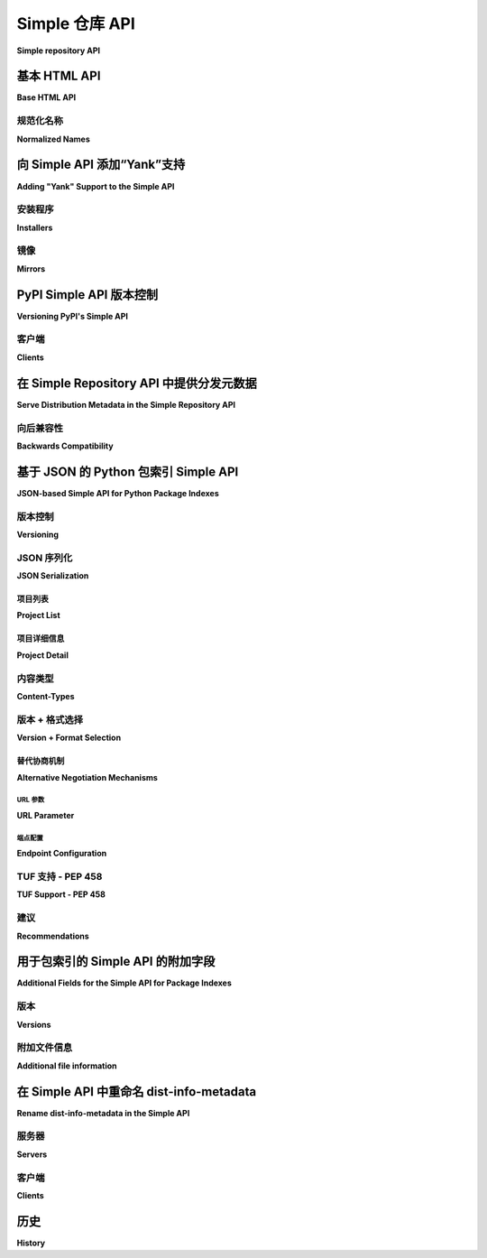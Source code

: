 
.. _simple-repository-api:

=====================
Simple 仓库 API
=====================

**Simple repository API**

.. tab:: 中文

  查询可用包版本和从索引服务器检索包的界面有两种形式：HTML 和 JSON。

.. tab:: 英文

  The interface for querying available package versions and
  retrieving packages from an index server comes in two forms:
  HTML and JSON.

.. _simple-repository-api-base:

基本 HTML API
=============

**Base HTML API**

.. tab:: 中文

  一个实现 Simple API 的仓库通过其基本 URL 定义，这个 URL 是所有附加 URL 所在的顶层 URL。这个 API 被称为 "simple" 仓库，因为 PyPI 的基本 URL 是 ``https://pypi.org/simple/``。

  .. note:: 本文档中后续出现的所有 URL 都将相对于这个基本 URL（因此给定 PyPI 的 URL，``/foo/`` 的 URL 将是 ``https://pypi.org/simple/foo/``）。

  在仓库中，根 URL（本规范中的 ``/`` 代表基本 URL） **必须** 是一个有效的 HTML5 页面，每个项目都应有一个单独的锚点元素。锚点的文本 **必须** 是项目的名称，href 属性 **必须** 链接到该项目的 URL。示例如下::

    <!DOCTYPE html>
    <html>
      <body>
        <a href="/frob/">frob</a>
        <a href="/spamspamspam/">spamspamspam</a>
      </body>
    </html>

  在根 URL 之下，每个仓库中的单独项目将有一个对应的 URL。该 URL 的格式为 ``/<project>/``，其中 ``<project>`` 替换为该项目的规范化名称，因此一个名为 "HolyGrail" 的项目将有一个类似 ``/holygrail/`` 的 URL。该 URL 必须返回一个有效的 HTML5 页面，每个文件都有一个单独的锚点元素。锚点的 href 属性 **必须** 是指向该文件下载位置的 URL，并且锚点文本 **必须** 与该 URL 的最后一个路径组件（即文件名）匹配。该 URL **应该** 包括一个哈希，格式为 URL 片段，语法为：``#<hashname>=<hashvalue>``，其中 ``<hashname>`` 是哈希函数的名称（如 ``sha256``），``<hashvalue>`` 是十六进制编码的摘要。

  除了上述要求外，API 还具有以下约束：

  * 所有返回 HTML5 页面的 URL **必须** 以 ``/`` 结尾，并且仓库 **应该** 将没有 ``/`` 结尾的 URL 重定向到带 ``/`` 的 URL。

  * URL 可以是绝对 URL 或相对 URL，只要它们指向正确的位置。

  * 对文件必须托管在仓库相对位置的地方没有任何约束。

  * API 页面可以有其他 HTML 元素，只要包含所需的锚点元素。

  * 仓库 **可以** 将未规范化的 URL 重定向到规范化的 URL（例如，``/Foobar/`` 可以重定向到 ``/foobar/``），然而客户端 **不得** 依赖此重定向， **必须** 请求规范化的 URL。

  * 仓库 **应该** 选择一个哈希函数，该哈希函数在 Python 标准库的 :py:mod:`hashlib` 模块中可以保证可用（目前为 ``md5``、``sha1``、``sha224``、``sha256``、``sha384``、``sha512``）。当前推荐使用 ``sha256``。

  * 如果某个分发文件有 GPG 签名， **必须** 将其与该文件一起存放，文件名相同，但附加 ``.asc`` 后缀。因此，如果文件 ``/packages/HolyGrail-1.0.tar.gz`` 存在并且有关联的签名，则签名应位于 ``/packages/HolyGrail-1.0.tar.gz.asc``。

  * 仓库 **可以** 在文件链接上包括 ``data-gpg-sig`` 属性，值为 ``true`` 或 ``false``，以指示是否存在 GPG 签名。做此操作的仓库 **应该** 在每个链接上都包括此属性。

  * 仓库 **可以** 在文件链接上包括 ``data-requires-python`` 属性。这将公开相应发布的 :ref:`core-metadata-requires-python` 元数据字段。若该属性存在，安装工具 **应该** 在安装时忽略不满足要求的 Python 版本。例如::

        <a href="..." data-requires-python="&gt;=3">...</a>

    在属性值中，``<`` 和 ``>`` 必须分别 HTML 编码为 ``&lt;`` 和 ``&gt;``。

.. tab:: 英文

  A repository that implements the simple API is defined by its base URL, this is
  the top level URL that all additional URLs are below. The API is named the
  "simple" repository due to the fact that PyPI's base URL is
  ``https://pypi.org/simple/``.

  .. note:: All subsequent URLs in this document will be relative to this base
            URL (so given PyPI's URL, a URL of ``/foo/`` would be
            ``https://pypi.org/simple/foo/``.


  Within a repository, the root URL (``/`` for this spec which represents the base
  URL) **MUST** be a valid HTML5 page with a single anchor element per project in
  the repository. The text of the anchor tag **MUST** be the name of
  the project and the href attribute **MUST** link to the URL for that particular
  project. As an example::

    <!DOCTYPE html>
    <html>
      <body>
        <a href="/frob/">frob</a>
        <a href="/spamspamspam/">spamspamspam</a>
      </body>
    </html>

  Below the root URL is another URL for each individual project contained within
  a repository. The format of this URL is ``/<project>/`` where the ``<project>``
  is replaced by the normalized name for that project, so a project named
  "HolyGrail" would have a URL like ``/holygrail/``. This URL must respond with
  a valid HTML5 page with a single anchor element per file for the project. The
  href attribute **MUST** be a URL that links to the location of the file for
  download, and the text of the anchor tag **MUST** match the final path
  component (the filename) of the URL. The URL **SHOULD** include a hash in the
  form of a URL fragment with the following syntax: ``#<hashname>=<hashvalue>``,
  where ``<hashname>`` is the lowercase name of the hash function (such as
  ``sha256``) and ``<hashvalue>`` is the hex encoded digest.

  In addition to the above, the following constraints are placed on the API:

  * All URLs which respond with an HTML5 page **MUST** end with a ``/`` and the
    repository **SHOULD** redirect the URLs without a ``/`` to add a ``/`` to the
    end.

  * URLs may be either absolute or relative as long as they point to the correct
    location.

  * There are no constraints on where the files must be hosted relative to the
    repository.

  * There may be any other HTML elements on the API pages as long as the required
    anchor elements exist.

  * Repositories **MAY** redirect unnormalized URLs to the canonical normalized
    URL (e.g. ``/Foobar/`` may redirect to ``/foobar/``), however clients
    **MUST NOT** rely on this redirection and **MUST** request the normalized
    URL.

  * Repositories **SHOULD** choose a hash function from one of the ones
    guaranteed to be available via the :py:mod:`hashlib` module in the Python standard
    library (currently ``md5``, ``sha1``, ``sha224``, ``sha256``, ``sha384``,
    ``sha512``). The current recommendation is to use ``sha256``.

  * If there is a GPG signature for a particular distribution file it **MUST**
    live alongside that file with the same name with a ``.asc`` appended to it.
    So if the file ``/packages/HolyGrail-1.0.tar.gz`` existed and had an
    associated signature, the signature would be located at
    ``/packages/HolyGrail-1.0.tar.gz.asc``.

  * A repository **MAY** include a ``data-gpg-sig`` attribute on a file link with
    a value of either ``true`` or ``false`` to indicate whether or not there is a
    GPG signature. Repositories that do this **SHOULD** include it on every link.

  * A repository **MAY** include a ``data-requires-python`` attribute on a file
    link. This exposes the :ref:`core-metadata-requires-python` metadata field
    for the corresponding release. Where this is present, installer tools
    **SHOULD** ignore the download when installing to a Python version that
    doesn't satisfy the requirement. For example::

        <a href="..." data-requires-python="&gt;=3">...</a>

    In the attribute value, < and > have to be HTML encoded as ``&lt;`` and
    ``&gt;``, respectively.

规范化名称
----------------

**Normalized Names**

.. tab:: 中文

  本规范引用了“规范化”项目名称的概念。根据 :ref:`名称规范化规范 <name-normalization>`，名称中唯一有效的字符是 ASCII 字母、ASCII 数字、``.``、``-`` 和 ``_``。名称应该小写，并且所有连续的 ``.``、``-`` 或 ``_`` 字符应替换为单个 ``-`` 字符。这可以通过 Python 中的 ``re`` 模块实现::

    import re

    def normalize(name):
        return re.sub(r"[-_.]+", "-", name).lower()

.. tab:: 英文

  This spec references the concept of a "normalized" project name. As per
  :ref:`the name normalization specification <name-normalization>`
  the only valid characters in a name are the ASCII alphabet, ASCII numbers,
  ``.``, ``-``, and ``_``. The name should be lowercased with all runs of the
  characters ``.``, ``-``, or ``_`` replaced with a single ``-`` character. This
  can be implemented in Python with the ``re`` module::

    import re

    def normalize(name):
        return re.sub(r"[-_.]+", "-", name).lower()

.. _simple-repository-api-yank:

向 Simple API 添加“Yank”支持
=======================================

**Adding "Yank" Support to the Simple API**

.. tab:: 中文

  简单仓库中的链接 **MAY** 包含一个 ``data-yanked`` 属性，该属性可以没有值，也可以有一个任意的字符串值。存在 ``data-yanked`` 属性时， **SHOULD** 解释为指示该链接指向的文件已被“撤回”（"Yanked"），并且通常不应被安装程序选择，除非在特定情况下。

  如果存在， ``data-yanked`` 属性的值是一个任意字符串，表示文件被撤回的原因。处理简单仓库 API 的工具 **MAY** 将此字符串展示给最终用户。

  一旦设置，撤回属性不是不可变的，未来可以被撤销（并且一旦撤销，也可以被重新设置）。因此，API 用户 **MUST** 能够处理被撤回的文件被“恢复” （甚至再次被撤回）的情况。

.. tab:: 英文

  Links in the simple repository **MAY** have a ``data-yanked`` attribute
  which may have no value, or may have an arbitrary string as a value. The
  presence of a ``data-yanked`` attribute **SHOULD** be interpreted as
  indicating that the file pointed to by this particular link has been
  "Yanked", and should not generally be selected by an installer, except
  under specific scenarios.

  The value of the ``data-yanked`` attribute, if present, is an arbitrary
  string that represents the reason for why the file has been yanked. Tools
  that process the simple repository API **MAY** surface this string to
  end users.

  The yanked attribute is not immutable once set, and may be rescinded in
  the future (and once rescinded, may be reset as well). Thus API users
  **MUST** be able to cope with a yanked file being "unyanked" (and even
  yanked again).


安装程序
----------

**Installers**

.. tab:: 中文

  理想的用户体验是，一旦文件被撤回，当用户试图直接安装一个已被撤回的文件时，安装应当失败，就像该文件已被删除一样。然而，当用户在一段时间前进行此操作，而现在计算机只是继续机械地按照原始顺序安装现已被撤回的文件时，安装应当表现得就像文件没有被撤回一样。

  如果选择约束可以通过非撤回版本来满足，安装程序 **MUST** 忽略撤回的版本；如果这意味着无法完全满足请求，安装程序 **MAY** 拒绝使用撤回的版本。实现 **SHOULD** 选择遵循上述意图精神的策略，避免对撤回版本/文件的“新”依赖。

  这意味着的具体做法留给具体的安装程序决定，如何最好地融入其安装程序的整体使用。然而，有两种建议的方法：

  1. 撤回的文件始终被忽略，除非它是唯一符合精确版本指定符的文件，该版本指定符使用 ``==`` （没有任何使其成为范围的修饰符，例如  ``.*`` ）或 ``===``。匹配该版本指定符应按 :ref:`版本指定符规范 <version-specifiers>` 进行，考虑到本地版本、零填充等情况。
  2. 撤回的文件始终被忽略，除非它是唯一符合锁定文件（如 ``Pipfile.lock`` 或 ``poetry.lock``）中指定要安装的文件。在这种情况下，从某个输入文件或命令创建或更新锁定文件时，**SHOULD** 不使用撤回的文件。

  无论安装程序选择何种策略来决定何时安装撤回文件，安装程序 **SHOULD** 在决定安装撤回文件时发出警告。该警告 **MAY** 利用 ``data-yanked`` 属性的值（如果有值）来向用户提供更具体的反馈，解释该文件为何被撤回。

.. tab:: 英文

  The desirable experience for users is that once a file is yanked, when
  a human being is currently trying to directly install a yanked file, that
  it fails as if that file had been deleted. However, when a human did that
  awhile ago, and now a computer is just continuing to mechanically follow
  the original order to install the now yanked file, then it acts as if it
  had not been yanked.

  An installer **MUST** ignore yanked releases, if the selection constraints
  can be satisfied with a non-yanked version, and **MAY** refuse to use a
  yanked release even if it means that the request cannot be satisfied at all.
  An implementation **SHOULD** choose a policy that follows the spirit of the
  intention above, and that prevents "new" dependencies on yanked
  releases/files.

  What this means is left up to the specific installer, to decide how to best
  fit into the overall usage of their installer. However, there are two
  suggested approaches to take:

  1. Yanked files are always ignored, unless they are the only file that
    matches a version specifier that "pins" to an exact version using
    either ``==`` (without any modifiers that make it a range, such as
    ``.*``) or ``===``. Matching this version specifier should otherwise
    be done as per :ref:`the version specifiers specification
    <version-specifiers>` for things like local versions, zero padding,
    etc.
  2. Yanked files are always ignored, unless they are the only file that
    matches what a lock file (such as ``Pipfile.lock`` or ``poetry.lock``)
    specifies to be installed. In this case, a yanked file **SHOULD** not
    be used when creating or updating a lock file from some input file or
    command.

  Regardless of the specific strategy that an installer chooses for deciding
  when to install yanked files, an installer **SHOULD** emit a warning when
  it does decide to install a yanked file. That warning **MAY** utilize the
  value of the ``data-yanked`` attribute (if it has a value) to provide more
  specific feedback to the user about why that file had been yanked.


镜像
-------

**Mirrors**

.. tab:: 中文

  镜像通常可以以两种方式处理撤回的文件：

  1. 它们可以选择完全从其简单仓库 API 中省略撤回的文件，只提供一个显示“活动的”、未撤回文件的仓库视图。
  2. 它们可以选择包含撤回的文件，并且还要镜像 ``data-yanked`` 属性。

  镜像 **不得** 在未镜像 ``data-yanked`` 属性的情况下镜像已撤回的文件。

.. tab:: 英文

  Mirrors can generally treat yanked files one of two ways:

  1. They may choose to omit them from their simple repository API completely,
    providing a view over the repository that shows only "active", unyanked
    files.
  2. They may choose to include yanked files, and additionally mirror the
    ``data-yanked`` attribute as well.

  Mirrors **MUST NOT** mirror a yanked file without also mirroring the ``data-yanked`` attribute for it.

.. _simple-repository-api-versioning:

PyPI Simple API 版本控制
============================

**Versioning PyPI's Simple API**

.. tab:: 中文

  此规范提议在每个成功请求到简单 API 页面时的响应中包含一个 meta 标签，该标签具有名称属性 "pypi:repository-version"，其内容是一个与 :ref:`版本说明符规范 <version-specifiers>` 兼容的版本号，进一步限制为仅支持 Major.Minor 版本，且不包含 :ref:`版本说明符规范 <version-specifiers>` 支持的附加功能。

  最终效果类似于::

    <meta name="pypi:repository-version" content="1.0">

  解释仓库版本时：

  * 增加主版本号用于表示不兼容的变化，这样现有客户端将不再能够有意义地使用该 API。
  * 增加次版本号用于表示向后兼容的变化，这样现有客户端仍然可以有意义地使用该 API。

  具体什么变化构成不兼容或兼容的变化，留给未来规范的裁定，基本的建议是现有客户端将能够“有意义”地继续使用该 API，这可以包括添加、修改或删除现有功能。

  本规范期望主版本号永远不会增加，任何未来的主要 API 进化将采用不同的机制来演化 API。然而，包含主版本号是为了与未来的版本区分开（例如，假设的简单 API v2 位于 /v2/，但如果仓库版本设置为 >= 2，则会造成混淆）。

  本规范将当前 API 版本设置为 "1.0"，并期望未来进一步演化简单 API 的规范将增加次版本号。

.. tab:: 英文

  This spec proposes the inclusion of a meta tag on the responses of every
  successful request to a simple API page, which contains a name attribute
  of "pypi:repository-version", and a content that is a :ref:`version specifiers
  specification <version-specifiers>` compatible
  version number, which is further constrained to ONLY be Major.Minor, and
  none of the additional features supported by :ref:`the version specifiers
  specification <version-specifiers>`.

  This would end up looking like::

    <meta name="pypi:repository-version" content="1.0">

  When interpreting the repository version:

  * Incrementing the major version is used to signal a backwards
    incompatible change such that existing clients would no longer be
    expected to be able to meaningfully use the API.
  * Incrementing the minor version is used to signal a backwards
    compatible change such that existing clients would still be
    expected to be able to meaningfully use the API.

  It is left up to the discretion of any future specs as to what
  specifically constitutes a backwards incompatible vs compatible change
  beyond the broad suggestion that existing clients will be able to
  "meaningfully" continue to use the API, and can include adding,
  modifying, or removing existing features.

  It is expectation of this spec that the major version will never be
  incremented, and any future major API evolutions would utilize a
  different mechanism for API evolution. However the major version
  is included to disambiguate with future versions (e.g. a hypothetical
  simple api v2 that lived at /v2/, but which would be confusing if the
  repository-version was set to a version >= 2).

  This spec sets the current API version to "1.0", and expects that
  future specs that further evolve the simple API will increment the
  minor version number.


客户端
-------

**Clients**

.. tab:: 中文

  与简单 API 交互的客户端 **SHOULD** 检查每个响应中的仓库版本，如果该数据不存在，**MUST** 假定版本为 1.0。

  当遇到大于预期的主版本时，客户端 **MUST** 以适当的错误信息硬性失败，并向用户显示。

  当遇到大于预期的次版本时，客户端 **SHOULD** 向用户发出适当的警告信息。

  客户端 **MAY** 仍然可以继续使用特性检测来确定仓库使用的功能。

.. tab:: 英文

  Clients interacting with the simple API **SHOULD** introspect each
  response for the repository version, and if that data does not exist
  **MUST** assume that it is version 1.0.

  When encountering a major version greater than expected, clients
  **MUST** hard fail with an appropriate error message for the user.

  When encountering a minor version greater than expected, clients
  **SHOULD** warn users with an appropriate message.

  Clients **MAY** still continue to use feature detection in order to
  determine what features a repository uses.

.. _simple-repository-api-metadata-file:

在 Simple Repository API 中提供分发元数据
========================================================

**Serve Distribution Metadata in the Simple Repository API**

.. tab:: 中文

  在简单仓库的项目页面中，每个指向分发包的锚标签 **可能(MAY)** 具有一个 ``data-dist-info-metadata`` 属性。该属性的存在表示，锚标签所指示的分发包 **必须(MUST)** 包含一个核心元数据文件，该文件在分发包处理和/或安装时不会被修改。

  如果存在 ``data-dist-info-metadata`` 属性，则仓库 **必须(MUST)** 将分发包的核心元数据文件与分发包一起提供，并在文件名末尾添加 ``.metadata``。例如，服务于 ``/files/distribution-1.0-py3.none.any.whl`` 的分发包的核心元数据文件将位于 ``/files/distribution-1.0-py3.none.any.whl.metadata``。这类似于 :ref:`基础 HTML API 规范 <simple-repository-api-base>` 中指定 GPG 签名文件的位置。

  仓库 **应该(SHOULD)** 提供核心元数据文件的哈希值，作为 ``data-dist-info-metadata`` 属性的值，采用语法 ``<hashname>=<hashvalue>``，其中 ``<hashname>`` 是所用哈希函数的小写名称，``<hashvalue>`` 是十六进制编码的摘要。如果无法提供哈希，仓库 **可能(MAY)** 使用 ``true`` 作为该属性的值。

.. tab:: 英文

  In a simple repository's project page, each anchor tag pointing to a
  distribution **MAY** have a ``data-dist-info-metadata`` attribute. The
  presence of the attribute indicates the distribution represented by
  the anchor tag **MUST** contain a Core Metadata file that will not be
  modified when the distribution is processed and/or installed.

  If a ``data-dist-info-metadata`` attribute is present, the repository
  **MUST** serve the distribution's Core Metadata file alongside the
  distribution with a ``.metadata`` appended to the distribution's file
  name. For example, the Core Metadata of a distribution served at
  ``/files/distribution-1.0-py3.none.any.whl`` would be located at
  ``/files/distribution-1.0-py3.none.any.whl.metadata``. This is similar
  to how :ref:`the base HTML API specification <simple-repository-api-base>`
  specifies the GPG signature file's location.

  The repository **SHOULD** provide the hash of the Core Metadata file
  as the ``data-dist-info-metadata`` attribute's value using the syntax
  ``<hashname>=<hashvalue>``, where ``<hashname>`` is the lower cased
  name of the hash function used, and ``<hashvalue>`` is the hex encoded
  digest. The repository **MAY** use ``true`` as the attribute's value
  if a hash is unavailable.

向后兼容性
-----------------------

**Backwards Compatibility**

.. tab:: 中文

  如果锚标签缺少 ``data-dist-info-metadata`` 属性，工具应该恢复其当前行为，即下载分发包以检查元数据。

  不支持新 ``data-dist-info-metadata`` 属性的旧版工具应该忽略该属性，并保持其当前行为，即下载分发包以检查元数据。这类似于先前的 ``data-`` 属性添加期望现有工具操作的方式。

.. tab:: 英文

  If an anchor tag lacks the ``data-dist-info-metadata`` attribute,
  tools are expected to revert to their current behaviour of downloading
  the distribution to inspect the metadata.

  Older tools not supporting the new ``data-dist-info-metadata``
  attribute are expected to ignore the attribute and maintain their
  current behaviour of downloading the distribution to inspect the
  metadata. This is similar to how prior ``data-`` attribute additions
  expect existing tools to operate.

.. _simple-repository-api-json:

基于 JSON 的 Python 包索引 Simple API
================================================

**JSON-based Simple API for Python Package Indexes**

.. tab:: 中文

  为了仅使用标准库启用响应解析，本规范规定，所有响应（除了文件本身和 :ref:`基本 HTML API 规范 <simple-repository-api-base>` 中的 HTML 响应）应使用 `JSON <https://www.json.org/>`_ 序列化。

  为了实现零配置发现并最小化额外的 HTTP 请求，本规范扩展了 :ref:`基本 HTML API 规范 <simple-repository-api-base>`，使得所有 API 端点（文件本身除外）将利用 HTTP 内容协商，使客户端和服务器能够选择正确的序列化格式进行传输，即 HTML 或 JSON。

.. tab:: 英文

  To enable response parsing with only the standard library, this spec specifies that
  all responses (besides the files themselves, and the HTML responses from
  :ref:`the base HTML API specification <simple-repository-api-base>`) should be
  serialized using `JSON <https://www.json.org/>`_.

  To enable zero configuration discovery and to minimize the amount of additional HTTP
  requests, this spec extends :ref:`the base HTML API specification
  <simple-repository-api-base>` such that all of the API endpoints (other than the
  files themselves) will utilize HTTP content negotiation to allow client and server to
  select the correct serialization format to serve, i.e. either HTML or JSON.


版本控制
----------

**Versioning**

.. tab:: 中文

  版本控制将遵循 :ref:`API 版本控制规范 <simple-repository-api-versioning>` 格式（``Major.Minor``），该规范已将现有的 HTML 响应定义为 ``1.0``。由于本规范并未为 API 引入新特性，而是描述了现有特性的不同序列化格式，因此本规范不会更改现有的 ``1.0`` 版本，而只是描述如何将其序列化为 JSON。

  类似于 :ref:`API 版本控制规范 <simple-repository-api-versioning>`，如果新的格式变更会导致现有客户端无法继续有效理解该格式，则 **必须(MUST)** 增加主版本号。

  同样，如果格式中添加或移除了特性，但现有客户端仍然能够继续有效理解该格式，则 **必须(MUST)** 增加次版本号。

  不会导致现有客户端无法有效理解格式的变更，并且没有涉及特性添加或移除的，可以在不更改版本号的情况下进行。

  这一点故意模糊，因为本规范认为，最好的做法是由未来对 API 进行更改的规范来调查并决定是否应该增加主版本号或次版本号。

  API 的未来版本可能会添加一些只能在该版本的部分可用序列化方式中表示的内容。所有序列化的版本号，在同一主版本内， **应该(SHOULD)** 保持同步，但如何将特性序列化到每种格式的具体方式可能会有所不同，包括是否该特性在某些格式中完全缺失。

  本规范的意图是将 API 视为返回数据的 URL 端点，其解释由该数据的版本定义，然后序列化为目标序列化格式。

.. tab:: 英文

  Versioning will adhere to :ref:`the API versioning specification
  <simple-repository-api-versioning>` format (``Major.Minor``), which has defined the
  existing HTML responses to be ``1.0``. Since this spec does not introduce new features
  into the API, rather it describes a different serialization format for the existing
  features, this spec does not change the existing ``1.0`` version, and instead just
  describes how to serialize that into JSON.

  Similar to :ref:`the API versioning specification
  <simple-repository-api-versioning>`, the major version number **MUST** be
  incremented if any
  changes to the new format would result in no longer being able to expect existing
  clients to meaningfully understand the format.

  Likewise, the minor version **MUST** be incremented if features are
  added or removed from the format, but existing clients would be expected to continue
  to meaningfully understand the format.

  Changes that would not result in existing clients being unable to meaningfully
  understand the format and which do not represent features being added or removed
  may occur without changing the version number.

  This is intentionally vague, as this spec believes it is best left up to future specs
  that make any changes to the API to investigate and decide whether or not that
  change should increment the major or minor version.

  Future versions of the API may add things that can only be represented in a subset
  of the available serializations of that version. All serializations version numbers,
  within a major version, **SHOULD** be kept in sync, but the specifics of how a
  feature serializes into each format may differ, including whether or not that feature
  is present at all.

  It is the intent of this spec that the API should be thought of as URL endpoints that
  return data, whose interpretation is defined by the version of that data, and then
  serialized into the target serialization format.


.. _json-serialization:

JSON 序列化
------------------

**JSON Serialization**

.. tab:: 中文

  来自 :ref:`基础 HTML API 规范 <simple-repository-api-base>` 的 URL 结构仍然适用，因为本规范仅为已存在的 API 添加了额外的序列化格式。

  以下约束适用于本规范中描述的所有 JSON 序列化响应：

  * 所有 JSON 响应将 *始终* 是一个 JSON 对象，而不是数组或其他类型。

  * 虽然 JSON 原生不支持 URL 类型，但在此 API 中表示 URL 的任何值可以是绝对的或相对的，只要它们指向正确的位置。如果是相对路径，它们是相对于当前 URL 的，就像在 HTML 中一样。

  * 可以向 API 响应中的任何字典对象添加额外的键，且客户端 **必须(MUST)** 忽略它们不理解的键。

  * 所有 JSON 响应将包含一个 ``meta`` 键，该键包含与响应本身相关的信息，而不是响应内容。

  * 所有 JSON 响应将包含一个 ``meta.api-version`` 键，该键是一个字符串，包含 :ref:`API 版本控制规范 <simple-repository-api-versioning>` 中的 ``Major.Minor`` 版本号，并具有与 :ref:`API 版本控制规范 <simple-repository-api-versioning>` 中定义的相同的失败/警告语义。

  * 所有与 :ref:`基础 HTML API 规范 <simple-repository-api-base>` 相关的要求（非 HTML 特定要求）仍然适用。

.. tab:: 英文

  The URL structure from :ref:`the base HTML API specification
  <simple-repository-api-base>` still applies, as this spec only adds an additional
  serialization format for the already existing API.

  The following constraints apply to all JSON serialized responses described in this
  spec:

  * All JSON responses will *always* be a JSON object rather than an array or other
    type.

  * While JSON doesn't natively support a URL type, any value that represents an
    URL in this API may be either absolute or relative as long as they point to
    the correct location. If relative, they are relative to the current URL as if
    it were HTML.

  * Additional keys may be added to any dictionary objects in the API responses
    and clients **MUST** ignore keys that they don't understand.

  * All JSON responses will have a ``meta`` key, which contains information related to
    the response itself, rather than the content of the response.

  * All JSON responses will have a ``meta.api-version`` key, which will be a string that
    contains the :ref:`API versioning specification
    <simple-repository-api-versioning>` ``Major.Minor`` version number, with the
    same fail/warn semantics as defined in :ref:`the API versioning specification
    <simple-repository-api-versioning>`.

  * All requirements of :ref:`the base HTML API specification
    <simple-repository-api-base>` that are not HTML specific still apply.


项目列表
~~~~~~~~~~~~

**Project List**

.. tab:: 中文

  此规范的根 URL ``/`` （代表基础 URL）将是一个 JSON 编码的字典，包含两个键：

  - ``projects``：一个数组，其中每个条目是一个字典，字典中有一个键 ``name``，表示项目名称的字符串。
  - ``meta``：通用响应元数据，如 `前面描述的 <json-serialization_>`__。

  例如：

  .. code-block:: json

      {
        "meta": {
          "api-version": "1.0"
        },
        "projects": [
          {"name": "Frob"},
          {"name": "spamspamspam"}
        ]
      }

  .. note::

    ``name`` 字段与 :ref:`基础 HTML API 规范 <simple-repository-api-base>` 中的字段相同，该规范未明确规定它是未规范化的显示名称还是规范化名称。实际上，这些规范的不同实现对此有不同的选择，因此依赖于它是未规范化还是规范化的名称实际上是依赖于特定仓库的实现细节。

  .. note::

    虽然 ``projects`` 键是一个数组，因此需要按某种顺序排列，但 :ref:`基础 HTML API 规范 <simple-repository-api-base>` 和本规范都没有要求任何特定的排序，也没有要求排序在每次请求之间保持一致。从逻辑上讲，这最好被认为是一个集合，但 JSON 和 HTML 都不支持集合功能。

.. tab:: 英文

  The root URL ``/`` for this spec (which represents the base URL) will be a JSON encoded
  dictionary which has a two keys:

  - ``projects``: An array where each entry is a dictionary with a single key, ``name``, which represents string of the project name.
  - ``meta``: The general response metadata as `described earlier <json-serialization_>`__.

  As an example:

  .. code-block:: json

      {
        "meta": {
          "api-version": "1.0"
        },
        "projects": [
          {"name": "Frob"},
          {"name": "spamspamspam"}
        ]
      }


  .. note::

    The ``name`` field is the same as the one from :ref:`the base HTML API
    specification <simple-repository-api-base>`, which does not specify
    whether it is the non-normalized display name or the normalized name. In practice
    different implementations of these specs are choosing differently here, so relying
    on it being either non-normalized or normalized is relying on an implementation
    detail of the repository in question.


  .. note::

    While the ``projects`` key is an array, and thus is required to be in some kind
    of an order, neither :ref:`the base HTML API specification
    <simple-repository-api-base>` nor this spec requires any specific ordering nor
    that the ordering is consistent from one request to the next. Mentally this is
    best thought of as a set, but both JSON and HTML lack the functionality to have
    sets.


项目详细信息
~~~~~~~~~~~~~~

**Project Detail**

.. tab:: 中文

  该 URL 的格式为 ``/<project>/``，其中 ``<project>`` 被替换为
  :ref:`基础 HTML API 规范 <simple-repository-api-base>` 中该项目的规范化名称，
  例如，名为 "Silly_Walk" 的项目将具有类似 ``/silly-walk/`` 的 URL。

  此 URL 必须响应一个 JSON 编码的字典，包含以下三个键：

  - ``name``：项目的规范化名称。
  - ``files``：一个字典列表，每个字典表示一个单独的文件。
  - ``meta``：通用响应元数据，如 `前面描述的 <json-serialization_>`__。

  每个单独文件的字典包含以下键：

  - ``filename``：表示的文件名。
  - ``url``：文件可以从中下载的 URL。
  - ``hashes``：一个字典，将哈希名称映射到文件的十六进制编码摘要。
    可以包括多个哈希，客户端可以决定如何处理多个哈希（例如，可以验证所有哈希、部分哈希或不验证任何哈希）。这些哈希名称 **SHOULD** 始终规范化为小写。

    ``hashes`` 字典 **MUST** 存在，即使文件没有可用的哈希，然而强烈建议始终至少包括一个安全且保证可用的哈希。

    默认情况下，任何通过 :py:mod:`hashlib` 模块可用的哈希算法（特别是任何可以传递给 :py:func:`hashlib.new()` 且不需要附加参数的算法）都可以作为哈希字典的键。至少应该始终包括 :py:data:`hashlib.algorithms_guaranteed` 中的一个安全算法。目前，推荐使用 ``sha256``。
  - ``requires-python``：一个 **可选** 键，暴露 :ref:`核心元数据-requires-python`
    元数据字段。如果此字段存在，则安装工具 **SHOULD** 在安装到不满足要求的 Python 版本时忽略该下载。

    与 :ref:`基础 HTML API 规范 <simple-repository-api-base>` 中的 ``data-requires-python`` 不同，``requires-python`` 键除了 JSON 自然支持的任何转义外，不需要任何特殊的转义。
  - ``dist-info-metadata``：一个 **可选** 键，表示该文件有可用的元数据，
    该元数据位于与 :ref:`API 元数据文件规范 <simple-repository-api-metadata-file>` 中指定的位置相同（``{file_url}.metadata``）。如果此字段存在，则 **MUST** 是布尔值，表示文件是否有相关的元数据文件，或者是一个字典，将哈希名称映射到元数据哈希的十六进制编码摘要。

    如果此字段是哈希字典而不是布尔值，则与 ``hashes`` 键相同的要求和建议也适用于此键。

    如果此字段缺失，则元数据文件可能存在也可能不存在。如果字段值为真值，则表示元数据文件存在；如果字段值为假值，则表示元数据文件不存在。

    建议服务器在可能的情况下提供元数据文件的哈希。
  - ``gpg-sig``：一个 **可选** 键，作为布尔值，表示文件是否有相关的 GPG 签名。
    签名文件的 URL 跟随 :ref:`基础 HTML API 规范 <simple-repository-api-base>` 中指定的位置（``{file_url}.asc``）。如果此键不存在，则签名文件可能存在也可能不存在。
  - ``yanked``：一个 **可选** 键，可以是布尔值，表示文件是否已被撤销，或是一个非空但任意的字符串，表示文件因特定原因被撤销。如果 ``yanked`` 键存在且值为真，则 **SHOULD** 解释为表示该文件的 ``url`` 字段指向的文件已被 "撤销"，符合 :ref:`API 撤销规范 <simple-repository-api-yank>`。

  例如：

  .. code-block:: json

      {
        "meta": {
          "api-version": "1.0"
        },
        "name": "holygrail",
        "files": [
          {
            "filename": "holygrail-1.0.tar.gz",
            "url": "https://example.com/files/holygrail-1.0.tar.gz",
            "hashes": {"sha256": "...", "blake2b": "..."},
            "requires-python": ">=3.7",
            "yanked": "Had a vulnerability"
          },
          {
            "filename": "holygrail-1.0-py3-none-any.whl",
            "url": "https://example.com/files/holygrail-1.0-py3-none-any.whl",
            "hashes": {"sha256": "...", "blake2b": "..."},
            "requires-python": ">=3.7",
            "dist-info-metadata": true
          }
        ]
      }

  .. note::

    虽然 ``files`` 键是一个数组，因此需要按某种顺序排列，但 :ref:`基础 HTML API 规范
    <simple-repository-api-base>` 和本规范都没有要求任何特定的排序，也没有要求排序在每次请求之间保持一致。从逻辑上讲，这最好被认为是一个集合，但 JSON 和 HTML 都不支持集合功能。

.. tab:: 英文

  The format of this URL is ``/<project>/`` where the ``<project>`` is replaced by the
  :ref:`the base HTML API specification <simple-repository-api-base>` normalized
  name for that project, so a project named "Silly_Walk" would
  have a URL like ``/silly-walk/``.

  This URL must respond with a JSON encoded dictionary that has three keys:

  - ``name``: The normalized name of the project.
  - ``files``: A list of dictionaries, each one representing an individual file.
  - ``meta``: The general response metadata as `described earlier <json-serialization_>`__.

  Each individual file dictionary has the following keys:

  - ``filename``: The filename that is being represented.
  - ``url``: The URL that the file can be fetched from.
  - ``hashes``: A dictionary mapping a hash name to a hex encoded digest of the file.
    Multiple hashes can be included, and it is up to the client to decide what to do
    with multiple hashes (it may validate all of them or a subset of them, or nothing
    at all). These hash names **SHOULD** always be normalized to be lowercase.

    The ``hashes`` dictionary **MUST** be present, even if no hashes are available
    for the file, however it is **HIGHLY** recommended that at least one secure,
    guaranteed-to-be-available hash is always included.

    By default, any hash algorithm available via :py:mod:`hashlib` (specifically any that can
    be passed to :py:func:`hashlib.new()` and do not require additional parameters) can
    be used as a key for the hashes dictionary. At least one secure algorithm from
    :py:data:`hashlib.algorithms_guaranteed` **SHOULD** always be included. At the time
    of this spec, ``sha256`` specifically is recommended.
  - ``requires-python``: An **optional** key that exposes the
    :ref:`core-metadata-requires-python`
    metadata field. Where this is present, installer tools
    **SHOULD** ignore the download when installing to a Python version that
    doesn't satisfy the requirement.

    Unlike ``data-requires-python`` in :ref:`the base HTML API specification
    <simple-repository-api-base>`, the ``requires-python`` key does not
    require any special escaping other than anything JSON does naturally.
  - ``dist-info-metadata``: An **optional** key that indicates
    that metadata for this file is available, via the same location as specified in
    :ref:`the API metadata file specification
    <simple-repository-api-metadata-file>` (``{file_url}.metadata``). Where this
    is present, it **MUST** be
    either a boolean to indicate if the file has an associated metadata file, or a
    dictionary mapping hash names to a hex encoded digest of the metadata's hash.

    When this is a dictionary of hashes instead of a boolean, then all the same
    requirements and recommendations as the ``hashes`` key hold true for this key as
    well.

    If this key is missing then the metadata file may or may not exist. If the key
    value is truthy, then the metadata file is present, and if it is falsey then it
    is not.

    It is recommended that servers make the hashes of the metadata file available if
    possible.
  - ``gpg-sig``: An **optional** key that acts a boolean to indicate if the file has
    an associated GPG signature or not. The URL for the signature file follows what
    is specified in :ref:`the base HTML API specification
    <simple-repository-api-base>` (``{file_url}.asc``). If this key does not exist, then
    the signature may or may not exist.
  - ``yanked``: An **optional** key which may be either a boolean to indicate if the
    file has been yanked, or a non empty, but otherwise arbitrary, string to indicate
    that a file has been yanked with a specific reason. If the ``yanked`` key is present
    and is a truthy value, then it **SHOULD** be interpreted as indicating that the
    file pointed to by the ``url`` field has been "Yanked" as per :ref:`the API
    yank specification <simple-repository-api-yank>`.

  As an example:

  .. code-block:: json

      {
        "meta": {
          "api-version": "1.0"
        },
        "name": "holygrail",
        "files": [
          {
            "filename": "holygrail-1.0.tar.gz",
            "url": "https://example.com/files/holygrail-1.0.tar.gz",
            "hashes": {"sha256": "...", "blake2b": "..."},
            "requires-python": ">=3.7",
            "yanked": "Had a vulnerability"
          },
          {
            "filename": "holygrail-1.0-py3-none-any.whl",
            "url": "https://example.com/files/holygrail-1.0-py3-none-any.whl",
            "hashes": {"sha256": "...", "blake2b": "..."},
            "requires-python": ">=3.7",
            "dist-info-metadata": true
          }
        ]
      }


  .. note::

    While the ``files`` key is an array, and thus is required to be in some kind
    of an order, neither :ref:`the base HTML API specification
    <simple-repository-api-base>` nor this spec requires any specific ordering nor
    that the ordering is consistent from one request to the next. Mentally this is
    best thought of as a set, but both JSON and HTML lack the functionality to have
    sets.


内容类型
-------------

**Content-Types**

.. tab:: 中文

  本规范提议，所有来自 Simple API 的响应将具有一个标准的内容类型，描述响应的类型（Simple API 响应）、所代表的 API 版本，以及使用的序列化格式。

  该内容类型的结构将是：

  .. code-block:: text

      application/vnd.pypi.simple.$version+format

  由于只有主版本可能会对试图理解这些 API 响应的客户端造成破坏性影响，因此内容类型中只会包含主版本，并且会以 ``v`` 为前缀，以澄清它是一个版本号。

  这意味着，对于现有的 1.0 版本 API，内容类型将是：

  - **JSON:** ``application/vnd.pypi.simple.v1+json``
  - **HTML:** ``application/vnd.pypi.simple.v1+html``

  除了上述内容外，还支持一个特殊的 "meta" 版本，命名为 ``latest``，其目的是允许客户端请求最新的版本，而无需事先知道该版本是什么。然而，建议客户端明确指定它们支持的版本。

  为了支持期望现有 :ref:`基础 HTML API 规范 <simple-repository-api-base>` API 响应使用 ``text/html`` 内容类型的现有客户端，本规范进一步定义 ``text/html`` 作为 ``application/vnd.pypi.simple.v1+html`` 内容类型的别名。

.. tab:: 英文

  This spec proposes that all responses from the Simple API will have a standard
  content type that describes what the response is (a Simple API response), what
  version of the API it represents, and what serialization format has been used.

  The structure of this content type will be:

  .. code-block:: text

      application/vnd.pypi.simple.$version+format

  Since only major versions should be disruptive to clients attempting to
  understand one of these API responses, only the major version will be included
  in the content type, and will be prefixed with a ``v`` to clarify that it is a
  version number.

  Which means that for the existing 1.0 API, the content types would be:

  - **JSON:** ``application/vnd.pypi.simple.v1+json``
  - **HTML:** ``application/vnd.pypi.simple.v1+html``

  In addition to the above, a special "meta" version is supported named ``latest``,
  whose purpose is to allow clients to request the absolute latest version, without
  having to know ahead of time what that version is. It is recommended however,
  that clients be explicit about what versions they support.

  To support existing clients which expect the existing :ref:`the base HTML API
  specification <simple-repository-api-base>` API responses to
  use the ``text/html`` content type, this spec further defines ``text/html`` as an alias
  for the ``application/vnd.pypi.simple.v1+html`` content type.


版本 + 格式选择
--------------------------

**Version + Format Selection**

.. tab:: 中文

  现在，由于可能存在多种序列化格式，我们需要一个机制，让客户端能够指示它们能够理解哪些序列化格式。此外，如果将来有新的主版本添加到 API 中，能够避免破坏现有客户端对先前版本的期望将会非常有益。

  为此，本规范标准化了使用 HTTP 的 `服务器驱动内容协商 <https://developer.mozilla.org/en-US/docs/Web/HTTP/Content_negotiation>`_。

  虽然本规范不会完全描述服务器驱动内容协商的所有细节，但大致流程如下：

  1. 客户端发出一个包含 ``Accept`` 头的 HTTP 请求，该头列出了它们能够理解的所有版本+格式内容类型。
  2. 服务器检查该头，选择列表中的一个内容类型，然后使用该内容类型返回响应（如果缺少 ``Accept`` 头，则视为 ``Accept: */*``）。
  3. 如果服务器不支持 ``Accept`` 头中列出的任何内容类型，则它可以在以下三种不同选项中选择如何响应：

     a. 选择一个与客户端请求的不同的默认内容类型，并返回该内容类型的响应。
     b. 返回 HTTP ``406 Not Acceptable`` 响应，表示没有可用的请求内容类型，且服务器无法或不愿意选择一个默认的内容类型来响应。
     c. 返回 HTTP ``300 Multiple Choices`` 响应，包含一个所有可能的响应类型的列表，客户端可以选择其中之一。

  4. 客户端解析响应，处理服务器可能响应的不同类型的响应。

  本规范并未规定服务器在处理无法返回的内容类型时做出何种选择，客户端 **SHOULD** 准备好以最合适的方式处理所有可能的响应。

  然而，由于没有标准格式来解释 ``300 Multiple Choices`` 响应，本规范强烈不建议服务器使用该选项，因为客户端无法理解并选择不同的内容类型来请求。此外，客户端 *不太可能* 理解不同的内容类型，因此，最好的情况下，客户端可能会将该响应视为 ``406 Not Acceptable`` 错误。

  本规范 **要求** 如果使用了 ``latest`` 元版本，服务器 **MUST** 使用实际版本的内容类型来响应该请求（例如，一个 ``Accept: application/vnd.pypi.simple.latest+json`` 请求返回一个 ``v1.x`` 响应时，``Content-Type`` 应为 ``application/vnd.pypi.simple.v1+json``）。

  ``Accept`` 头是一个逗号分隔的内容类型列表，表示客户端理解并能够处理的内容类型。它支持三种格式来指定每个请求的内容类型：

  - ``$type/$subtype``
  - ``$type/*``
  - ``*/*``

  对于选择版本+格式，最有用的是 ``$type/$subtype``，因为这是唯一可以实际指定所需版本和格式的方式。

  ``Accept`` 头中列出的内容类型的顺序没有任何特定含义，服务器 **SHOULD** 将它们视为同等有效的响应选项。如果客户端希望指定更倾向于某个特定的内容类型而非其他类型，它们可以使用 ``Accept`` 头的 `质量值 <https://developer.mozilla.org/en-US/docs/Glossary/Quality_values>`_ 语法。

  这允许客户端在 ``Accept`` 头中为某个特定条目指定优先级，方法是附加一个 ``;q=`` 后跟一个介于 ``0`` 和 ``1`` 之间（包括 ``0`` 和 ``1``）的值，最多可以有三位小数。当解释这个值时，质量值更高的条目具有比质量值较低的条目更高的优先级，任何没有质量值的条目默认为质量值 ``1``。

  然而，客户端应记住，服务器可以自由选择它们请求的 **任何** 内容类型，而不考虑其请求的优先级，甚至可能返回一个它们 **没有** 请求的内容类型。

  为了帮助客户端确定它们从 API 请求中收到的响应内容类型，本规范要求服务器始终包括一个 ``Content-Type`` 头，指示响应的内容类型。从技术上讲，这是一项向后不兼容的变更，但实际上 `pip 已经强制执行了这一要求 <https://github.com/pypa/pip/blob/cf3696a81b341925f82f20cb527e656176987565/src/pip/_internal/index/collector.py#L123-L150>`_，因此实际破坏的风险较低。

  客户端操作的示例如下：

  .. code-block:: python

      import email.message
      import requests

      def parse_content_type(header: str) -> str:
          m = email.message.Message()
          m["content-type"] = header
          return m.get_content_type()

      # 构造我们可以接受的内容类型列表，我们希望优先
      # 获取一个使用 JSON 序列化的 v1 响应，但我们也
      # 支持使用 HTML 序列化的 v1 响应。为了兼容性，
      # 我们还请求了 text/html，但我们最不希望收到它，
      # 因为我们不知道它是否真的来自 Simple API 响应，
      # 还是由于配置错误获取的随机 HTML 页面。
      CONTENT_TYPES = [
          "application/vnd.pypi.simple.v1+json",
          "application/vnd.pypi.simple.v1+html;q=0.2",
          "text/html;q=0.01",  # 为了兼容性
      ]
      ACCEPT = ", ".join(CONTENT_TYPES)

      # 实际发送请求到 API，请求所有我们认为可接受的内容类型，
      # 并让服务器从列表中选择其中一个返回。
      resp = requests.get("https://pypi.org/simple/", headers={"Accept": ACCEPT})

      # 如果服务器不支持您请求的任何内容类型，
      # 且它选择返回 HTTP 406 错误而不是默认响应，
      # 那么这将引发关于 406 错误的异常。
      resp.raise_for_status()

      # 确定我们收到的响应类型，以确保它是我们可以支持的类型，
      # 如果是，就分发到能够理解该特定版本+序列化的函数。如果
      # 我们无法理解收到的内容类型，则会引发异常。
      content_type = parse_content_type(resp.headers.get("content-type", ""))
      match content_type:
          case "application/vnd.pypi.simple.v1+json":
              handle_v1_json(resp)
          case "application/vnd.pypi.simple.v1+html" | "text/html":
              handle_v1_html(resp)
          case _:
              raise Exception(f"未知的内容类型: {content_type}")

  如果客户端只希望支持 HTML 或只支持 JSON，那么它们只需
  从 ``Accept`` 头中删除不需要的内容类型，并将接收到它们时
  转化为错误。

.. tab:: 英文

  Now that there is multiple possible serializations, we need a mechanism to allow
  clients to indicate what serialization formats they're able to understand. In
  addition, it would be beneficial if any possible new major version to the API can
  be added without disrupting existing clients expecting the previous API version.

  To enable this, this spec standardizes on the use of HTTP's
  `Server-Driven Content Negotiation <https://developer.mozilla.org/en-US/docs/Web/HTTP/Content_negotiation>`_.

  While this spec won't fully describe the entirety of server-driven content
  negotiation, the flow is roughly:

  1. The client makes an HTTP request containing an ``Accept`` header listing all
    of the version+format content types that they are able to understand.
  2. The server inspects that header, selects one of the listed content types,
    then returns a response using that content type (treating the absence of
    an ``Accept`` header as ``Accept: */*``).
  3. If the server does not support any of the content types in the ``Accept``
    header then they are able to choose between 3 different options for how to
    respond:

    a. Select a default content type other than what the client has requested
        and return a response with that.
    b. Return a HTTP ``406 Not Acceptable`` response to indicate that none of
        the requested content types were available, and the server was unable
        or unwilling to select a default content type to respond with.
    c. Return a HTTP ``300 Multiple Choices`` response that contains a list of
        all of the possible responses that could have been chosen.
  4. The client interprets the response, handling the different types of responses
    that the server may have responded with.

  This spec does not specify which choices the server makes in regards to handling
  a content type that it isn't able to return, and clients **SHOULD** be prepared
  to handle all of the possible responses in whatever way makes the most sense for
  that client.

  However, as there is no standard format for how a ``300 Multiple Choices``
  response can be interpreted, this spec highly discourages servers from utilizing
  that option, as clients will have no way to understand and select a different
  content-type to request. In addition, it's unlikely that the client *could*
  understand a different content type anyways, so at best this response would
  likely just be treated the same as a ``406 Not Acceptable`` error.

  This spec **does** require that if the meta version ``latest`` is being used, the
  server **MUST** respond with the content type for the actual version that is
  contained in the response
  (i.e. an ``Accept: application/vnd.pypi.simple.latest+json`` request that returns
  a ``v1.x`` response should have a ``Content-Type`` of
  ``application/vnd.pypi.simple.v1+json``).

  The ``Accept`` header is a comma separated list of content types that the client
  understands and is able to process. It supports three different formats for each
  content type that is being requested:

  - ``$type/$subtype``
  - ``$type/*``
  - ``*/*``

  For the use of selecting a version+format, the most useful of these is
  ``$type/$subtype``, as that is the only way to actually specify the version
  and format you want.

  The order of the content types listed in the ``Accept`` header does not have any
  specific meaning, and the server **SHOULD** consider all of them to be equally
  valid to respond with. If a client wishes to specify that they prefer a specific
  content type over another, they may use the ``Accept`` header's
  `quality value <https://developer.mozilla.org/en-US/docs/Glossary/Quality_values>`_
  syntax.

  This allows a client to specify a priority for a specific entry in their
  ``Accept`` header, by appending a ``;q=`` followed by a value between ``0`` and
  ``1`` inclusive, with up to 3 decimal digits. When interpreting this value,
  an entry with a higher quality has priority over an entry with a lower quality,
  and any entry without a quality present will default to a quality of ``1``.

  However, clients should keep in mind that a server is free to select **any** of
  the content types they've asked for, regardless of their requested priority, and
  it may even return a content type that they did **not** ask for.

  To aid clients in determining the content type of the response that they have
  received from an API request, this spec requires that servers always include a
  ``Content-Type`` header indicating the content type of the response. This is
  technically a backwards incompatible change, however in practice
  `pip has been enforcing this requirement <https://github.com/pypa/pip/blob/cf3696a81b341925f82f20cb527e656176987565/src/pip/_internal/index/collector.py#L123-L150>`_
  so the risks for actual breakages is low.

  An example of how a client can operate would look like:

  .. code-block:: python

      import email.message
      import requests

      def parse_content_type(header: str) -> str:
          m = email.message.Message()
          m["content-type"] = header
          return m.get_content_type()

      # Construct our list of acceptable content types, we want to prefer
      # that we get a v1 response serialized using JSON, however we also
      # can support a v1 response serialized using HTML. For compatibility
      # we also request text/html, but we prefer it least of all since we
      # don't know if it's actually a Simple API response, or just some
      # random HTML page that we've gotten due to a misconfiguration.
      CONTENT_TYPES = [
          "application/vnd.pypi.simple.v1+json",
          "application/vnd.pypi.simple.v1+html;q=0.2",
          "text/html;q=0.01",  # For legacy compatibility
      ]
      ACCEPT = ", ".join(CONTENT_TYPES)


      # Actually make our request to the API, requesting all of the content
      # types that we find acceptable, and letting the server select one of
      # them out of the list.
      resp = requests.get("https://pypi.org/simple/", headers={"Accept": ACCEPT})

      # If the server does not support any of the content types you requested,
      # AND it has chosen to return a HTTP 406 error instead of a default
      # response then this will raise an exception for the 406 error.
      resp.raise_for_status()


      # Determine what kind of response we've gotten to ensure that it is one
      # that we can support, and if it is, dispatch to a function that will
      # understand how to interpret that particular version+serialization. If
      # we don't understand the content type we've gotten, then we'll raise
      # an exception.
      content_type = parse_content_type(resp.headers.get("content-type", ""))
      match content_type:
          case "application/vnd.pypi.simple.v1+json":
              handle_v1_json(resp)
          case "application/vnd.pypi.simple.v1+html" | "text/html":
              handle_v1_html(resp)
          case _:
              raise Exception(f"Unknown content type: {content_type}")

  If a client wishes to only support HTML or only support JSON, then they would
  just remove the content types that they do not want from the ``Accept`` header,
  and turn receiving them into an error.


替代协商机制
~~~~~~~~~~~~~~~~~~~~~~~~~~~~~~~~~~

**Alternative Negotiation Mechanisms**

.. tab:: 中文

  虽然使用 HTTP 的内容协商被认为是客户端和服务器协调的标准方式，以确保客户端能够理解 HTTP 响应，但在某些情况下，该机制可能不足以满足需求。对于这些情况，本规范提供了可选的替代协商机制，可以 *根据需要* 使用。

.. tab:: 英文

  While using HTTP's Content negotiation is considered the standard way for a client
  and server to coordinate to ensure that the client is getting an HTTP response that
  it is able to understand, there are situations where that mechanism may not be
  sufficient. For those cases this spec has alternative negotiation mechanisms that
  may *optionally* be used instead.


URL 参数
^^^^^^^^^^^^^

**URL Parameter**

.. tab:: 中文

  实现 Simple API 的服务器可以选择支持一个名为 ``format`` 的 URL 参数，允许客户端请求 URL 的特定版本。

  ``format`` 参数的值应为 **一个** 有效的内容类型。传递多个内容类型、通配符、质量值等 **不** 支持。

  支持此参数是可选的，客户端 **不应** 依赖此参数与 API 进行交互。此协商机制旨在简化浏览器中的 API 人机交互探索，或者允许文档或注释链接到特定的版本+格式。

  不支持此参数的服务器可以选择在该参数存在时返回错误，或者直接忽略该参数。

  当服务器实现此参数时， **应** 优先考虑 ``Accept`` 头中的任何值，如果服务器不支持请求的格式，可以选择回退到 ``Accept`` 头，或选择标准服务器驱动内容协商通常会有的任何错误处理方式（例如 ``406 Not Available``、 ``303 Multiple Choices`` 或选择返回的默认类型）。

.. tab:: 英文

  Servers that implement the Simple API may choose to support a URL parameter named
  ``format`` to allow the clients to request a specific version of the URL.

  The value of the ``format`` parameter should be **one** of the valid content types.
  Passing multiple content types, wild cards, quality values, etc... is **not**
  supported.

  Supporting this parameter is optional, and clients **SHOULD NOT** rely on it for
  interacting with the API. This negotiation mechanism is intended to allow for easier
  human based exploration of the API within a browser, or to allow documentation or
  notes to link to a specific version+format.

  Servers that do not support this parameter may choose to return an error when it is
  present, or they may simple ignore its presence.

  When a server does implement this parameter, it **SHOULD** take precedence over any
  values in the client's ``Accept`` header, and if the server does not support the
  requested format, it may choose to fall back to the ``Accept`` header, or choose any
  of the error conditions that standard server-driven content negotiation typically
  has (e.g. ``406 Not Available``, ``303 Multiple Choices``, or selecting a default
  type to return).


端点配置
^^^^^^^^^^^^^^^^^^^^^^

**Endpoint Configuration**

.. tab:: 中文

  这个选项从技术上讲并不是一个特殊选项，它只是使用内容协商并允许服务器选择其默认内容类型的自然结果。

  如果服务器不愿意或无法实现服务器驱动的内容协商，而是希望要求用户明确配置客户端来选择他们想要的版本，那么这是一个支持的配置。

  为了实现这一点，服务器应该为他们希望支持的每个版本+格式创建多个端点（例如 ``/simple/v1+html/`` 和/或 ``/simple/v1+json/``）。在该端点下，他们可以托管只支持一个（或一部分）内容类型的仓库副本。当客户端使用 ``Accept`` 头发出请求时，服务器可以忽略它并返回与该端点对应的内容类型。

  对于希望要求特定配置的客户端，他们可以跟踪特定仓库 URL 被配置为哪个版本+格式，并在向该服务器发出请求时，发送仅包含正确内容类型的 ``Accept`` 头。

.. tab:: 英文

  This option technically is not a special option at all, it is just a natural
  consequence of using content negotiation and allowing servers to select which of the
  available content types is their default.

  If a server is unwilling or unable to implement the server-driven content negotiation,
  and would instead rather require users to explicitly configure their client to select
  the version they want, then that is a supported configuration.

  To enable this, a server should make multiple endpoints (for instance,
  ``/simple/v1+html/`` and/or ``/simple/v1+json/``) for each version+format that they
  wish to support. Under that endpoint, they can host a copy of their repository that
  only supports one (or a subset) of the content-types. When a client makes a request
  using the ``Accept`` header, the server can ignore it and return the content type
  that corresponds to that endpoint.

  For clients that wish to require specific configuration, they can keep track of
  which version+format a specific repository URL was configured for, and when making
  a request to that server, emit an ``Accept`` header that *only* includes the correct
  content type.


TUF 支持 - PEP 458
---------------------

**TUF Support - PEP 458**

.. tab:: 中文

  :pep:`458` 要求所有 API 响应都是可哈希的，并且它们可以通过相对于仓库根目录的路径唯一标识。对于 Simple API 仓库，目标路径是我们的 API 根路径（例如 PyPI 上的 ``/simple/``）。这在使用 TUF 客户端访问 API 时会带来挑战，因为 TUF 客户端无法处理目标可能有多个不同的表示，每个表示的哈希值不同。

  :pep:`458` 并未指定 Simple API 的目标路径应该是什么，但 TUF 要求目标路径必须是“类文件的”，换句话说，路径如 ``simple/PROJECT/`` 是不可接受的，因为它技术上指向一个目录。

  幸运的是，目标路径并不 *必须* 与从 Simple API 获取的 URL 完全匹配，它可以只是一个符号，获取代码知道如何将其转换为实际需要获取的 URL。对于 HTTP 请求的其他方面，如 ``Accept`` 头，情况也是如此。

  最终，如何将目录映射到文件名超出了本规范的范围（但这将属于 :pep:`458` 的范围），本规范将推迟做出如何在 :pep:`458` 元数据中准确表示这一点的决定。

  然而，似乎当前对 pip 进行的 WIP 分支尝试实现 :pep:`458` 时，使用了类似 ``simple/PROJECT/index.html`` 的目标路径。可以通过类似 ``simple/PROJECT/vnd.pypi.simple.vN.FORMAT`` 的方式进行修改，来包括 API 版本和序列化格式。所以 v1 HTML 格式将是 ``simple/PROJECT/vnd.pypi.simple.v1.html``，v1 JSON 格式将是 ``simple/PROJECT/vnd.pypi.simple.v1.json``。

  在这种情况下，由于 ``text/html`` 是与 ``application/vnd.pypi.simple.v1+html`` 的别名，当通过 TUF 进行交互时，规范化为更明确的名称可能是最有意义的。

  同样，``latest`` 元版本不应包含在目标中，只应支持明确声明的版本。

.. tab:: 英文

  :pep:`458` requires that all API responses are hashable and that they can be uniquely
  identified by a path relative to the repository root. For a Simple API repository, the
  target path is the Root of our API (e.g. ``/simple/`` on PyPI). This creates
  challenges when accessing the API using a TUF client instead of directly using a
  standard HTTP client, as the TUF client cannot handle the fact that a target could
  have multiple different representations that all hash differently.

  :pep:`458` does not specify what the target path should be for the Simple API, but
  TUF requires that the target paths be "file-like", in other words, a path like
  ``simple/PROJECT/`` is not acceptable, because it technically points to a
  directory.

  The saving grace is that the target path does not *have* to actually match the URL
  being fetched from the Simple API, and it can just be a sigil that the fetching code
  knows how to transform into the actual URL that needs to be fetched. This same thing
  can hold true for other aspects of the actual HTTP request, such as the ``Accept``
  header.

  Ultimately figuring out how to map a directory to a filename is out of scope for this
  spec (but it would be in scope for :pep:`458`), and this spec defers making a decision
  about how exactly to represent this inside of :pep:`458` metadata.

  However, it appears that the current WIP branch against pip that attempts to implement
  :pep:`458` is using a target path like ``simple/PROJECT/index.html``. This could be
  modified to include the API version and serialization format using something like
  ``simple/PROJECT/vnd.pypi.simple.vN.FORMAT``. So the v1 HTML format would be
  ``simple/PROJECT/vnd.pypi.simple.v1.html`` and the v1 JSON format would be
  ``simple/PROJECT/vnd.pypi.simple.v1.json``.

  In this case, since ``text/html`` is an alias to ``application/vnd.pypi.simple.v1+html``
  when interacting through TUF, it likely will make the most sense to normalize to the
  more explicit name.

  Likewise the ``latest`` metaversion should not be included in the targets, only
  explicitly declared versions should be supported.

建议
---------------

**Recommendations**

.. tab:: 中文

  本节为非规范性内容，代表了规范作者认为在实现此规范时最佳的默认实现决策，但这并不代表必须遵循这些决策。

  这些决策的选择旨在最大限度地将请求迁移到 API 的最新版本，同时保持最大的兼容性。此外，还尝试使得使用 API 的过程中提供一些保护措施，促使客户端做出最佳选择。

  建议服务器：

  - 支持本规范中描述的所有 3 种内容类型，使用服务器驱动的内容协商，只要合理可行，或者至少在接收到使用 HTML 响应的非平凡流量时继续支持。

  - 当遇到不包含任何已知内容类型的 ``Accept`` 头时，服务器不应返回 ``300 Multiple Choice`` 响应，而应返回 ``406 Not Acceptable`` 响应。

    - 然而，如果选择使用端点配置，服务器应尽量返回一个 ``200 OK`` 响应，并使用该端点预期的内容类型。

  - 在选择一个可接受版本时，服务器应选择客户端支持的最高版本，具有最具表现力/功能的序列化格式，同时考虑客户端请求的具体性以及它们表达的质量优先级值，并且只有在最后的手段下才使用 ``text/html`` 内容类型。

  建议客户端：

  - 支持本规范中描述的所有 3 种内容类型，使用服务器驱动的内容协商，只要合理可行。

  - 构造 ``Accept`` 头时，包含所有支持的内容类型。

    除非有特定的实现原因，通常不应为内容类型添加质量优先级值，除非你有实现特定的原因需要服务器考虑（例如，如果你使用的是标准库的 HTML 解析器，并且担心在某些边缘情况下无法解析某些类型的 HTML 响应）。

    唯一的例外是，建议在遗留的 ``text/html`` 内容类型上添加 ``;q=0.01`` 值，除非它是你唯一请求的内容类型。

  - 明确选择要查找的版本，而不是在正常操作中使用 ``latest`` 元版本。

  - 检查响应的 ``Content-Type``，确保它与你预期的内容类型匹配。

.. tab:: 英文

  This section is non-normative, and represents what the spec authors believe to be
  the best default implementation decisions for something implementing this spec, but
  it does **not** represent any sort of requirement to match these decisions.

  These decisions have been chosen to maximize the number of requests that can be
  moved onto the newest version of an API, while maintaining the greatest amount
  of compatibility. In addition, they've also tried to make using the API provide
  guardrails that attempt to push clients into making the best choices it can.

  It is recommended that servers:

  - Support all 3 content types described in this spec, using server-driven
    content negotiation, for as long as they reasonably can, or at least as
    long as they're receiving non trivial traffic that uses the HTML responses.

  - When encountering an ``Accept`` header that does not contain any content types
    that it knows how to work with, the server should not ever return a
    ``300 Multiple Choice`` response, and instead return a ``406 Not Acceptable``
    response.

    - However, if choosing to use the endpoint configuration, you should prefer to
      return a ``200 OK`` response in the expected content type for that endpoint.

  - When selecting an acceptable version, the server should choose the highest version
    that the client supports, with the most expressive/featureful serialization format,
    taking into account the specificity of the client requests as well as any
    quality priority values they have expressed, and it should only use the
    ``text/html`` content type as a last resort.

  It is recommended that clients:

  - Support all 3 content types described in this spec, using server-driven
    content negotiation, for as long as they reasonably can.

  - When constructing an ``Accept`` header, include all of the content types
    that you support.

    You should generally *not* include a quality priority value for your content
    types, unless you have implementation specific reasons that you want the
    server to take into account (for example, if you're using the standard library
    HTML parser and you're worried that there may be some kinds of HTML responses
    that you're unable to parse in some edge cases).

    The one exception to this recommendation is that it is recommended that you
    *should* include a ``;q=0.01`` value on the legacy ``text/html`` content type,
    unless it is the only content type that you are requesting.

  - Explicitly select what versions they are looking for, rather than using the
    ``latest`` meta version during normal operation.

  - Check the ``Content-Type`` of the response and ensure it matches something
    that you were expecting.

用于包索引的 Simple API 的附加字段
========================================================

**Additional Fields for the Simple API for Package Indexes**

.. tab:: 中文

  本规范定义了简单存储库 API 的 1.1 版本。对于 HTML 版本的 API，与 1.0 版本没有变化。对于 JSON 版本的 API，做出了以下更改：

  - ``api-version`` 必须指定版本 1.1 或更高版本。
  - 在顶级新增了一个 ``versions`` 键。
  - 在 ``files`` 数据中，新增了两个 "文件信息" 键：``size`` 和 ``upload-time``。
  - 带有前导下划线的键（在任何级别）被保留为索引服务器的私有键。未来的标准不会为任何此类键分配意义。

  ``versions`` 和 ``size`` 键是必需的。``upload-time`` 键是可选的。

.. tab:: 英文

  This specification defines version 1.1 of the simple repository API. For the
  HTML version of the API, there is no change from version 1.0. For the JSON
  version of the API, the following changes are made:

  - The ``api-version`` must specify version 1.1 or later.
  - A new ``versions`` key is added at the top level.
  - Two new "file information" keys, ``size`` and ``upload-time``, are added to
    the ``files`` data.
  - Keys (at any level) with a leading underscore are reserved as private for
    index server use. No future standard will assign a meaning to any such key.

  The ``versions`` and ``size`` keys are mandatory. The ``upload-time`` key is
  optional.

版本
--------

**Versions**

.. tab:: 中文

  此外， ``versions`` 键必须在顶层存在，除了 :ref:`JSON API 规范 <simple-repository-api-json>` 中定义的 ``name``、 ``files`` 和 ``meta`` 键之外。此键必须包含一个版本字符串的列表，指定该项目上传的所有版本。该值逻辑上是一个集合，因此不能包含重复项，且值的顺序没有意义。

  ``files`` 键中列出的所有文件必须与 ``versions`` 键中的某个版本关联。 ``versions`` 键可以包含没有关联文件的版本（用于表示没有上传文件的版本，如果服务器支持这种概念）。

  请注意，由于服务器可能持有采用 :ref:`版本指定符规范（VSS） <version-specifiers>` 之前的 "遗留" 数据，因此当前不能要求版本字符串必须是有效的 VSS 版本，因此不能假设它们可以使用 VSS 规则进行排序。然而，服务器应尽可能使用规范化的 VSS 版本。

.. tab:: 英文

  An additional key, ``versions`` MUST be present at the top level, in addition to
  the keys ``name``, ``files`` and ``meta`` defined in :ref:`the JSON API
  specification <simple-repository-api-json>`. This key MUST
  contain a list of version strings specifying all of the project versions uploaded
  for this project. The value is logically a set, and as such may not contain
  duplicates, and the order of the values is not significant.

  All of the files listed in the ``files`` key MUST be associated with one of the
  versions in the ``versions`` key. The ``versions`` key MAY contain versions with
  no associated files (to represent versions with no files uploaded, if the server
  has such a concept).

  Note that because servers may hold "legacy" data from before the adoption of
  :ref:`the version specifiers specification (VSS) <version-specifiers>`, version
  strings currently cannot be required to be valid VSS versions, and therefore
  cannot be assumed to be orderable using the VSS rules. However, servers SHOULD
  use normalised VSS versions where
  possible.


附加文件信息
---------------------------

**Additional file information**

.. tab:: 中文

  在 ``files`` 键中添加了两个新键。

  - ``size``：此字段是必需的。它必须包含一个整数，表示文件的字节大小。
  - ``upload-time``：此字段是可选的。如果存在，它必须包含一个有效的 ISO 8601 日期/时间字符串，格式为 ``yyyy-mm-ddThh:mm:ss.ffffffZ``，表示文件上传到索引的时间。如 ``Z`` 后缀所示，上传时间必须使用 UTC 时区。时间戳的秒数部分（ ``.ffffff`` 部分）是可选的，如果存在，最多可包含 6 位精度。如果服务器没有记录文件的上传时间信息，可以省略 ``upload-time`` 键。

.. tab:: 英文

  Two new keys are added to the ``files`` key.

  - ``size``: This field is mandatory. It MUST contain an integer which is the
    file size in bytes.
  - ``upload-time``: This field is optional. If present, it MUST contain a valid
    ISO 8601 date/time string, in the format ``yyyy-mm-ddThh:mm:ss.ffffffZ``,
    which represents the time the file was uploaded to the index. As indicated by
    the ``Z`` suffix, the upload time MUST use the UTC timezone. The fractional
    seconds part of the timestamp (the ``.ffffff`` part) is optional, and if
    present may contain up to 6 digits of precision. If a server does not record
    upload time information for a file, it MAY omit the ``upload-time`` key.

在 Simple API 中重命名 dist-info-metadata
===========================================

**Rename dist-info-metadata in the Simple API**

.. tab:: 中文

  本文档中的关键词 "**MUST**"、"**MUST NOT**"、"**REQUIRED**"、"**SHALL**"、"**SHALL NOT**"、"**SHOULD**"、"**SHOULD NOT**"、"**RECOMMENDED**"、"**MAY**" 和 "**OPTIONAL**" 应按照 :rfc:`RFC 2119 <2119>` 中的描述进行解释。

.. tab:: 英文


  The keywords "**MUST**", "**MUST NOT**", "**REQUIRED**", "**SHALL**",
  "**SHALL NOT**", "**SHOULD**", "**SHOULD NOT**", "**RECOMMENDED**", "**MAY**",
  and "**OPTIONAL**"" in this document are to be interpreted as described in
  :rfc:`RFC 2119 <2119>`.


服务器
-------

**Servers**

.. tab:: 中文

  当在 Simple API 的 HTML 表示中使用 :ref:`API 元数据文件规范 <simple-repository-api-metadata-file>` 元数据时，**MUST** 使用属性名 ``data-core-metadata`` 输出，且支持的值保持不变。

  当在 :ref:`JSON API 规范 <simple-repository-api-base>` 的 JSON 表示中使用 :ref:`API 元数据文件规范 <simple-repository-api-metadata-file>` 元数据时，**MUST** 使用键 ``core-metadata`` 输出，且支持的值保持不变。

  为了支持使用先前键名的客户端，HTML 表示 **MAY** 也可以使用 ``data-dist-info-metadata`` 输出，如果这样做，**MUST** 与 ``data-core-metadata`` 的值匹配。

.. tab:: 英文

  The :ref:`the API metadata file specification
  <simple-repository-api-metadata-file>` metadata, when used in the HTML
  representation of the Simple API,
  **MUST** be emitted using the attribute name ``data-core-metadata``, with the
  supported values remaining the same.

  The :ref:`the API metadata file specification
  <simple-repository-api-metadata-file>` metadata, when used in the :ref:`the
  JSON API specification <simple-repository-api-base>` JSON representation of the
  Simple API, **MUST** be emitted using the key ``core-metadata``, with the
  supported values remaining the same.

  To support clients that used the previous key names, the HTML representation
  **MAY** also be emitted using the ``data-dist-info-metadata``, and if it does
  so it **MUST** match the value of ``data-core-metadata``.



客户端
-------

**Clients**

.. tab:: 中文

  消费 Simple API 的任何 HTML 表示的客户端 **MUST** 从键 ``data-core-metadata`` 中读取 :ref:`API 元数据文件规范 <simple-repository-api-metadata-file>` 元数据，如果该键存在。如果 ``data-core-metadata`` 不存在，客户端 **MAY** 可选择使用遗留的 ``data-dist-info-metadata``。

  消费 Simple API JSON 表示的客户端 **MUST** 从键 ``core-metadata`` 中读取 :ref:`API 元数据文件规范 <simple-repository-api-metadata-file>` 元数据，如果该键存在。如果 ``core-metadata`` 不存在，客户端 **MAY** 可选择使用遗留的 ``dist-info-metadata`` 键。

.. tab:: 英文

  Clients consuming any of the HTML representations of the Simple API **MUST**
  read the :ref:`the API metadata file specification
  <simple-repository-api-metadata-file>` metadata from the key
  ``data-core-metadata`` if it is
  present. They **MAY** optionally use the legacy ``data-dist-info-metadata`` if
  it is present but ``data-core-metadata`` is not.

  Clients consuming the JSON representation of the Simple API **MUST** read the
  :ref:`the API metadata file specification
  <simple-repository-api-metadata-file>` metadata from the key ``core-metadata``
  if it is present. They
  **MAY** optionally use the legacy ``dist-info-metadata`` key if it is present
  but ``core-metadata`` is not.

历史
=======

**History**

.. tab:: 中文

  * 2015年9月：HTML 格式的初始版本，在 :pep:`503` 中
  * 2016年7月：Requires-Python 元数据，更新至 :pep:`503`
  * 2019年5月：“yank” 支持，在 :pep:`592` 中
  * 2020年7月：API 版本控制约定和元数据，并将 HTML 格式声明为 API v1，在 :pep:`629` 中
  * 2021年5月：提供独立于包的包元数据，在 :pep:`658` 中
  * 2022年5月：JSON 格式的初始版本，提供客户端选择机制，并将两种格式都声明为 API v1，在 :pep:`691` 中
  * 2022年10月：项目版本、文件大小和上传时间在 JSON 格式中的支持，在 :pep:`700` 中
  * 2023年6月：重命名提供独立于包的包元数据的字段，在 :pep:`714` 中

.. tab:: 英文

  * September 2015: initial form of the HTML format, in :pep:`503`
  * July 2016: Requires-Python metadata, in an update to :pep:`503`
  * May 2019: "yank" support, in :pep:`592`
  * July 2020: API versioning convention and metadata, and declaring the HTML
    format as API v1, in :pep:`629`
  * May 2021: providing package metadata independently from a package, in
    :pep:`658`
  * May 2022: initial form of the JSON format, with a mechanism for clients to
    choose between them, and declaring both formats as API v1, in :pep:`691`
  * October 2022: project versions and file size and upload-time in the JSON
    format, in :pep:`700`
  * June 2023: renaming the field which provides package metadata independently
    from a package, in :pep:`714`
